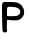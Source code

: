 SplineFontDB: 3.2
FontName: Untitled1
FullName: Untitled1
FamilyName: Untitled1
Weight: Regular
Copyright: Copyright (c) 2020, Krister Olsson
UComments: "2020-3-14: Created with FontForge (http://fontforge.org)"
Version: 001.000
ItalicAngle: 0
UnderlinePosition: -100
UnderlineWidth: 50
Ascent: 800
Descent: 200
InvalidEm: 0
LayerCount: 2
Layer: 0 0 "Back" 1
Layer: 1 0 "Fore" 0
XUID: [1021 1008 632240314 10059199]
OS2Version: 0
OS2_WeightWidthSlopeOnly: 0
OS2_UseTypoMetrics: 1
CreationTime: 1584233488
ModificationTime: 1584233488
OS2TypoAscent: 0
OS2TypoAOffset: 1
OS2TypoDescent: 0
OS2TypoDOffset: 1
OS2TypoLinegap: 0
OS2WinAscent: 0
OS2WinAOffset: 1
OS2WinDescent: 0
OS2WinDOffset: 1
HheadAscent: 0
HheadAOffset: 1
HheadDescent: 0
HheadDOffset: 1
OS2Vendor: 'PfEd'
DEI: 91125
Encoding: ISO8859-1
UnicodeInterp: none
NameList: AGL For New Fonts
DisplaySize: -48
AntiAlias: 1
FitToEm: 0
BeginChars: 256 1

StartChar: P
Encoding: 80 80 0
Width: 668
Flags: W
VStem: 52.3213 121.949<113.035 329.206 425.435 646.222> 505.894 96.0889<468.993 591.957>
LayerCount: 2
Fore
SplineSet
85.6552734375 771.578125 m 0
 101.587890625 781.315429688 327.71875 777.5234375 397.559570312 766.349609375 c 0
 421.369140625 762.540039062 456.362304688 751.447265625 474.543945312 741.9453125 c 0
 515.813476562 720.37890625 564.2265625 671.515625 564.2265625 651.428710938 c 0
 564.2265625 643.4921875 566.6953125 637.142578125 569.782226562 637.142578125 c 0
 582.955078125 637.142578125 597.915039062 590.317382812 601.982421875 536.349609375 c 0
 605.811523438 485.555664062 603.905273438 474.356445312 584.826171875 435.555664062 c 0
 563.362304688 391.904296875 506.5859375 335.555664062 484.067382812 335.555664062 c 0
 477.89453125 335.555664062 463.432617188 330.529296875 451.528320312 324.24609375 c 0
 430.451171875 313.122070312 336.44921875 313.333007812 222.163085938 324.76171875 c 2
 177.71875 329.206054688 l 1
 172.559570312 219.286132812 l 2
 169.654296875 157.380859375 170.694335938 95.498046875 174.940429688 77.619140625 c 0
 181.349609375 50.634765625 180.21875 43.78515625 167.401367188 31.953125 c 0
 129.149414062 -3.35546875 76.8544921875 9.365234375 64.498046875 56.984375 c 0
 60.421875 72.693359375 54.939453125 227.22265625 52.3212890625 400.23828125 c 0
 48.1298828125 677.22265625 49.033203125 717.8203125 59.861328125 739.126953125 c 0
 66.7177734375 752.619140625 78.134765625 766.982421875 85.6552734375 771.578125 c 0
381.686523438 644.345703125 m 0
 357.495117188 649.150390625 308.670898438 654.172851562 272.163085938 655.612304688 c 0
 177.520507812 659.341796875 176.908203125 658.571289062 174.270507812 532.380859375 c 0
 173.108398438 476.825195312 175.012695312 428.737304688 178.512695312 425.23828125 c 0
 185.403320312 418.34765625 370.576171875 419.65234375 413.432617188 426.893554688 c 0
 428.784179688 429.487304688 454.703125 442.94921875 471.369140625 456.984375 c 0
 497.048828125 478.609375 502.176757812 488.333007812 505.893554688 522.459960938 c 0
 509.783203125 558.174804688 507.875976562 565.392578125 488.381835938 588.73046875 c 0
 461.864257812 620.4765625 437.2421875 633.310546875 381.686523438 644.345703125 c 0
EndSplineSet
EndChar
EndChars
EndSplineFont
